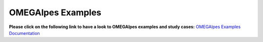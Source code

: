 OMEGAlpes Examples
===================

**Please click on the following link to have a look to
OMEGAlpes examples and study cases:**
`OMEGAlpes Examples Documentation`_


.. _OMEGAlpes Examples Documentation: https://omegalpes_examples.readthedocs.io/